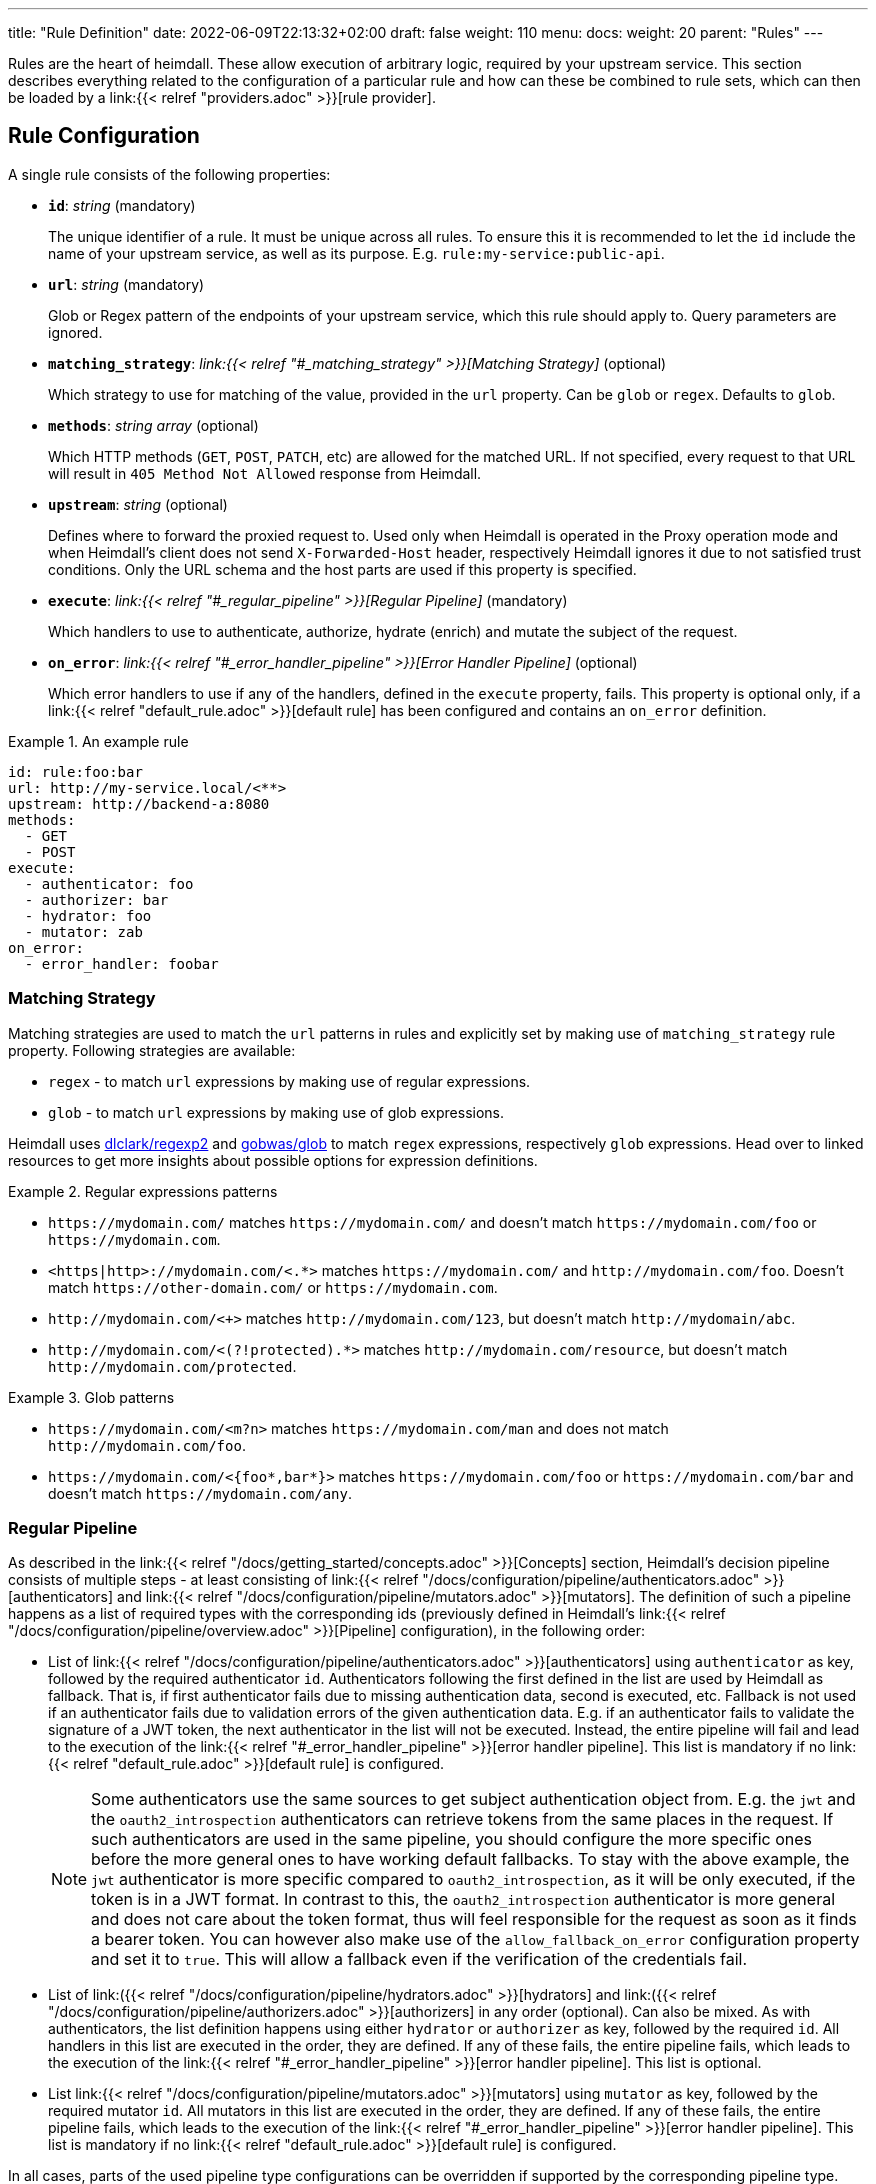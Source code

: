 ---
title: "Rule Definition"
date: 2022-06-09T22:13:32+02:00
draft: false
weight: 110
menu:
  docs:
    weight: 20
    parent: "Rules"
---

Rules are the heart of heimdall. These allow execution of arbitrary logic, required by your upstream service. This section describes everything related to the configuration of a particular rule and how can these be combined to rule sets, which can then be loaded by a link:{{< relref "providers.adoc" >}}[rule provider].

== Rule Configuration

A single rule consists of the following properties:

* *`id`*: _string_ (mandatory)
+
The unique identifier of a rule. It must be unique across all rules. To ensure this it is recommended to let the `id` include the name of your upstream service, as well as its purpose. E.g. `rule:my-service:public-api`.

* *`url`*: _string_ (mandatory)
+
Glob or Regex pattern of the endpoints of your upstream service, which this rule should apply to. Query parameters are ignored.

* *`matching_strategy`*: _link:{{< relref "#_matching_strategy" >}}[Matching Strategy]_ (optional)
+
Which strategy to use for matching of the value, provided in the `url` property. Can be `glob` or `regex`. Defaults to `glob`.

* *`methods`*: _string array_ (optional)
+
Which HTTP methods (`GET`, `POST`, `PATCH`, etc) are allowed for the matched URL. If not specified, every request to that URL will result in `405 Method Not Allowed` response from Heimdall.

* *`upstream`*: _string_ (optional)
+
Defines where to forward the proxied request to. Used only when Heimdall is operated in the Proxy operation mode and when Heimdall's client does not send `X-Forwarded-Host` header, respectively Heimdall ignores it due to not satisfied trust conditions. Only the URL schema and the host parts are used if this property is specified.

* *`execute`*: _link:{{< relref "#_regular_pipeline" >}}[Regular Pipeline]_ (mandatory)
+
Which handlers to use to authenticate, authorize, hydrate (enrich) and mutate the subject of the request.

* *`on_error`*: _link:{{< relref "#_error_handler_pipeline" >}}[Error Handler Pipeline]_ (optional)
+
Which error handlers to use if any of the handlers, defined in the `execute` property, fails. This property is optional only, if a link:{{< relref "default_rule.adoc" >}}[default rule] has been configured and contains an `on_error` definition.

.An example rule
====
[source, yaml]
----
id: rule:foo:bar
url: http://my-service.local/<**>
upstream: http://backend-a:8080
methods:
  - GET
  - POST
execute:
  - authenticator: foo
  - authorizer: bar
  - hydrator: foo
  - mutator: zab
on_error:
  - error_handler: foobar
----
====

=== Matching Strategy

Matching strategies are used to match the `url` patterns in rules and explicitly set by making use of `matching_strategy` rule property. Following strategies are available:

* `regex` - to match `url` expressions by making use of regular expressions.
* `glob` - to match `url` expressions by making use of glob expressions.

Heimdall uses https://github.com/dlclark/regexp2[dlclark/regexp2] and https://github.com/gobwas/glob[gobwas/glob] to match `regex` expressions, respectively `glob` expressions. Head over to linked resources to get more insights about possible options for expression definitions.

.Regular expressions patterns
====
* `\https://mydomain.com/` matches `\https://mydomain.com/` and doesn't match `\https://mydomain.com/foo` or `\https://mydomain.com`.
* `<https|http>://mydomain.com/<.*>` matches `\https://mydomain.com/` and `\http://mydomain.com/foo`. Doesn't match `\https://other-domain.com/` or `\https://mydomain.com`.
* `\http://mydomain.com/<[[:digit:]]+>` matches `\http://mydomain.com/123`, but doesn't match `\http://mydomain/abc`.
* `\http://mydomain.com/<(?!protected).*>` matches `\http://mydomain.com/resource`, but doesn't match `\http://mydomain.com/protected`.
====


.Glob patterns
====
* `\https://mydomain.com/<m?n>` matches `\https://mydomain.com/man` and does not match `\http://mydomain.com/foo`.
* `\https://mydomain.com/<{foo*,bar*}>` matches `\https://mydomain.com/foo` or `\https://mydomain.com/bar` and doesn't match `\https://mydomain.com/any`.
====

=== Regular Pipeline

As described in the link:{{< relref "/docs/getting_started/concepts.adoc" >}}[Concepts] section, Heimdall's decision pipeline consists of multiple steps - at least consisting of link:{{< relref "/docs/configuration/pipeline/authenticators.adoc" >}}[authenticators] and link:{{< relref "/docs/configuration/pipeline/mutators.adoc" >}}[mutators]. The definition of such a pipeline happens as a list of required types with the corresponding ids (previously defined in Heimdall's link:{{< relref "/docs/configuration/pipeline/overview.adoc" >}}[Pipeline] configuration), in the following order:

* List of link:{{< relref "/docs/configuration/pipeline/authenticators.adoc" >}}[authenticators] using `authenticator` as key, followed by the required authenticator `id`. Authenticators following the first defined in the list are used by Heimdall as fallback. That is, if first authenticator fails due to missing authentication data, second is executed, etc. Fallback is not used if an authenticator fails due to validation errors of the given authentication data. E.g. if an authenticator fails to validate the signature of a JWT token, the next authenticator in the list will not be executed. Instead, the entire pipeline will fail and lead to the execution of the link:{{< relref "#_error_handler_pipeline" >}}[error handler pipeline]. This list is mandatory if no link:{{< relref "default_rule.adoc" >}}[default rule] is configured.
+
NOTE: Some authenticators use the same sources to get subject authentication object from. E.g. the `jwt` and the `oauth2_introspection` authenticators can retrieve tokens from the same places in the request. If such authenticators are used in the same pipeline, you should configure the more specific ones before the more general ones to have working default fallbacks. To stay with the above example, the `jwt` authenticator is more specific compared to `oauth2_introspection`, as it will be only executed, if the token is in a JWT format. In contrast to this, the `oauth2_introspection` authenticator is more general and does not care about the token format, thus will feel responsible for the request as soon as it finds a bearer token. You can however also make use of the `allow_fallback_on_error` configuration property and set it to `true`. This will allow a fallback even if the verification of the credentials fail.
* List of link:({{< relref "/docs/configuration/pipeline/hydrators.adoc" >}}[hydrators] and link:({{< relref "/docs/configuration/pipeline/authorizers.adoc" >}}[authorizers] in any order (optional). Can also be mixed. As with authenticators, the list definition happens using either `hydrator` or `authorizer` as key, followed by the required `id`. All handlers in this list are executed in the order, they are defined. If any of these fails, the entire pipeline fails, which leads to the execution of the link:{{< relref "#_error_handler_pipeline" >}}[error handler pipeline]. This list is optional.
* List link:{{< relref "/docs/configuration/pipeline/mutators.adoc" >}}[mutators] using `mutator` as key, followed by the required mutator `id`. All mutators in this list are executed in the order, they are defined. If any of these fails, the entire pipeline fails, which leads to the execution of the link:{{< relref "#_error_handler_pipeline" >}}[error handler pipeline]. This list is mandatory if no link:{{< relref "default_rule.adoc" >}}[default rule] is configured.

In all cases, parts of the used pipeline type configurations can be overridden if supported by the corresponding pipeline type. Overriding has no effect on the handler prototypes defined in Heimdall's link:{{< relref "/docs/configuration/pipeline/overview.adoc" >}}[Pipeline] configuration. Overrides are always local to the given rule. With other words, you can adjust your rule specific pipeline as you want without any side effects.

.Complex pipeline
====

[source, yaml]
----
# list of authenticators
- authenticator: foo
- authenticator: bar
  config:
    subject: anon
  # ... any further required authenticator
# list of authorizers and hydrators in any order
- hydrator: baz
  config:
    cache_ttl: 0s
- authorizer: zab
- hydrator: foo
- hydrator: bar
- authorizer: foo
  config:
    script: |
      // some script logic deviating from the definition in the pipeline configuration.
  # ... any further required authorizer or hydrator
# list of mutators
- mutator: foo
- mutator: bar
  config:
    headers:
    - X-User-ID: {{ quote .ID }}
  # ... any further required mutators
----

This example uses 

* two authenticators, with authenticator named `bar` being the fallback for the authenticator named `foo`. This fallback authenticator is obviously of type link:{{< relref "/docs/configuration/pipeline/authenticators.adoc#_anonymous" >}}[anonymous] as it reconfigures the referenced prototype to use `anon` for subject id.
* multiple hydrators and authorizers, with first hydrator having its cache disabled (`cache_ttl` set to 0s) and the last authorizer being of type link:{{< relref "/docs/configuration/pipeline/authorizers.adoc#_local" >}}[local] as it reconfigures the referenced prototype to use a different authorization script.
* two mutators, with the second one being obviously of type link:{{< relref "/docs/configuration/pipeline/mutators.adoc#_header" >}}[header], as it defines a `X-User-ID` header set to the value of the subject id to be forwarded to the upstream service.
====

=== Error Handler Pipeline

Compared to the link:{{< relref "#_regular_pipeline" >}}[Regular Pipeline], the error handler pipeline is pretty simple. It is also a list of handlers, but all referenced handler types are link:{{< relref "/docs/configuration/pipeline/error_handlers.adoc" >}}[error handler types]. Thus, each entry in this list must have `error_handler` as key, followed by the `ìd` of the required error handler, previously defined in Heimdall's link:{{< relref "/docs/configuration/pipeline/overview.adoc" >}}[Pipeline] configuration. Error handlers are always executed as fallbacks. So, if the condition of the first error handler does not match, second is selected, if its condition matches, it is executed, otherwise the next one is selected, etc. If none of the conditions of the defined error handlers match, the link:{{< relref "/docs/configuration/pipeline/error_handlers.adoc#_default" >}}[default error handler] is executed.

As with the regular pipeline, parts of the used error handler configurations can be overridden if supported by the corresponding type. Overriding has no effect on the handler prototypes defined in Heimdall's link:{{< relref "/docs/configuration/pipeline/overview.adoc" >}}[Pipeline] configuration. Overrides are always local to the given rule. With other words, you can adjust your rule specific pipeline as you want without any side effects.

.Two error handlers
====
[source, yaml]
----
- error_handler: foo
- error_handler: bar
  config:
    when:
      # rule specific conditions
----
====

This example uses two error handlers, named `foo` and `bar`. `bar` will only be selected by Heimdall if `foo` 's error condition (defined in Heimdall's link:{{< relref "/docs/configuration/pipeline/overview.adoc" >}}[Pipeline] configuration) does not match. `bar` does also override the default condition, defined by the prototype to the one required, by the given rule.

== Rule Set

A rule set is just a list of rules, typically defined in a format specified by a particular link:({{< relref "providers.adoc" >}}[provider]. In its simplest case, a rule set does not require further configuration options and can look like shown below:

.Rule set with two rules
====
[source, yaml]
----
- id: rule:1
  url: https://my-service1.local/<**>
  methods: [ "GET" ]
  execute:
    - authorizer: foobar
- id: rule:2
  url: https://my-service2.local/<**>
  methods: [ "GET" ]
  execute:
    - authorizer: barfoo
----
====